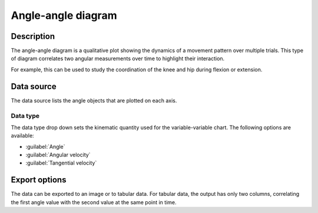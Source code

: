 Angle-angle diagram
===================

.. image:: /images/measurement/kinematics-angleangle.jpg

Description
-----------
The angle-angle diagram is a qualitative plot showing the dynamics of a movement pattern over multiple trials.
This type of diagram correlates two angular measurements over time to highlight their interaction.

For example, this can be used to study the coordination of the knee and hip during flexion or extension.

Data source
-----------
The data source lists the angle objects that are plotted on each axis.

Data type
*********
The data type drop down sets the kinematic quantity used for the variable-variable chart.
The following options are available:

* :guilabel:`Angle`
* :guilabel:`Angular velocity`
* :guilabel:`Tangential velocity`

Export options
--------------
The data can be exported to an image or to tabular data.
For tabular data, the output has only two columns, correlating the first angle value with the second value at the same point in time.


